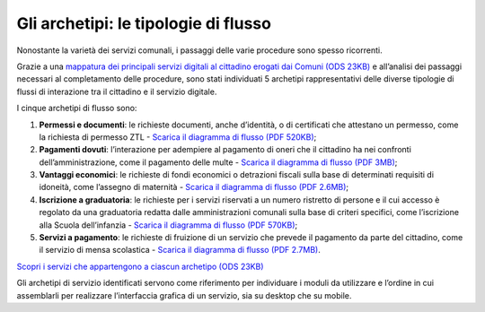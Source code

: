 Gli archetipi: le tipologie di flusso
=====================================

Nonostante la varietà dei servizi comunali, i passaggi delle varie procedure sono spesso ricorrenti.

Grazie a una `mappatura dei principali servizi digitali al cittadino erogati dai Comuni (ODS 23KB) <https://designers.italia.it/files/resources/modelli/comuni/adotta-il-modello-di-servizi-digitali-comunali/comprendi-lo-stato-dell-arte/Tipologie-flussi-servizio-Comuni.ods>`_ e all’analisi dei passaggi necessari al completamento delle procedure, sono stati individuati 5 archetipi rappresentativi delle diverse tipologie di flussi di interazione tra il cittadino e il servizio digitale. 

I cinque archetipi di flusso sono:

1. **Permessi e documenti**: le richieste documenti, anche d’identità, o di certificati che attestano un permesso, come la richiesta di permesso ZTL - `Scarica il diagramma di flusso (PDF 520KB) <https://designers.italia.it/files/resources/modelli/comuni/adotta-il-modello-di-servizi-digitali-comunali/progetta-il-flusso-di-servizio/1-Permessi-documenti-diagrammadiflusso-ServiziComuni.pdf>`_;

2. **Pagamenti dovuti**: l’interazione per adempiere al pagamento di oneri che il cittadino ha nei confronti dell’amministrazione, come il pagamento delle multe - `Scarica il diagramma di flusso (PDF 3MB) <https://designers.italia.it/files/resources/modelli/comuni/adotta-il-modello-di-servizi-digitali-comunali/progetta-il-flusso-di-servizio/2-Pagamenti-dovuti-diagrammidiflusso-ServiziComuni.pdf>`_;

3. **Vantaggi economici**: le richieste di fondi economici o detrazioni fiscali sulla base di determinati requisiti di idoneità, come l’assegno di maternità - `Scarica il diagramma di flusso (PDF 2.6MB) <https://designers.italia.it/files/resources/modelli/comuni/adotta-il-modello-di-servizi-digitali-comunali/progetta-il-flusso-di-servizio/3-Vantaggi-economici-diagrammadiflusso-ServiziComuni.pdf>`_;

4. **Iscrizione a graduatoria**: le richieste per i servizi riservati a un numero ristretto di persone e il cui accesso è regolato da una graduatoria redatta dalle amministrazioni comunali sulla base di criteri specifici, come l’iscrizione alla Scuola dell’infanzia - `Scarica il diagramma di flusso (PDF 570KB) <https://designers.italia.it/files/resources/modelli/comuni/adotta-il-modello-di-servizi-digitali-comunali/progetta-il-flusso-di-servizio/4-Iscrizione-graduatoria-diagrammadiflusso-ServiziComuni.pdf>`_;

5. **Servizi a pagamento**: le richieste di fruizione di un servizio che prevede il pagamento da parte del cittadino, come il servizio di mensa scolastica - `Scarica il diagramma di flusso (PDF 2.7MB) <https://designers.italia.it/files/resources/modelli/comuni/adotta-il-modello-di-servizi-digitali-comunali/progetta-il-flusso-di-servizio/5-Servizi-pagamento-diagrammadiflusso-ServiziComuni.pdf>`_. 

`Scopri i servizi che appartengono a ciascun archetipo (ODS 23KB) <https://designers.italia.it/files/resources/modelli/comuni/adotta-il-modello-di-servizi-digitali-comunali/comprendi-lo-stato-dell-arte/Tipologie-flussi-servizio-Comuni.ods>`_

Gli archetipi di servizio identificati servono come riferimento per individuare i moduli da utilizzare e l’ordine in cui assemblarli per realizzare l’interfaccia grafica di un servizio, sia su desktop che su mobile.
